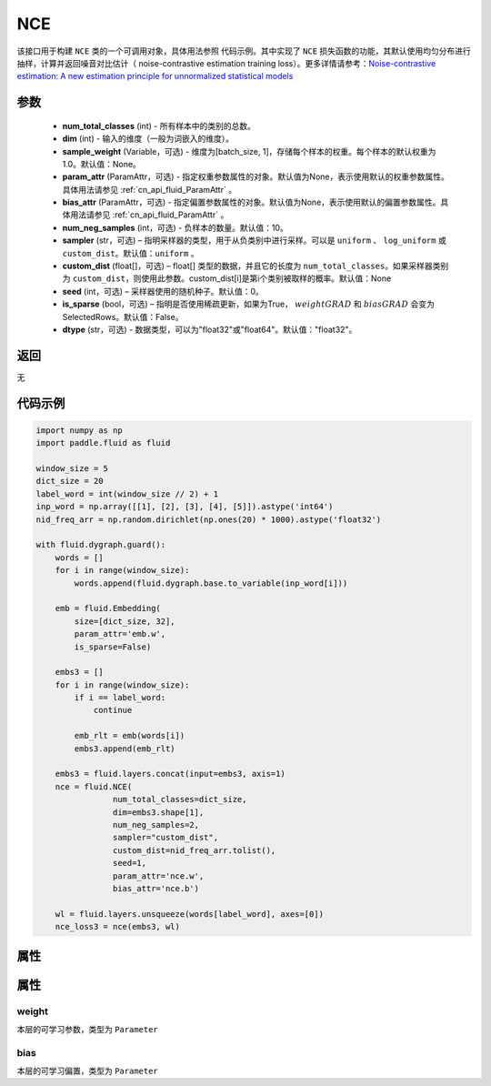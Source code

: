 .. _cn_api_fluid_dygraph_NCE:

NCE
-------------------------------

.. py:class:: paddle.fluid.dygraph.NCE(num_total_classes, dim, param_attr=None, bias_attr=None, num_neg_samples=None, sampler='uniform', custom_dist=None, seed=0, is_sparse=False, dtype="float32")




该接口用于构建 ``NCE`` 类的一个可调用对象，具体用法参照 ``代码示例``。其中实现了 ``NCE`` 损失函数的功能，其默认使用均匀分布进行抽样，计算并返回噪音对比估计（ noise-contrastive estimation training loss）。更多详情请参考：`Noise-contrastive estimation: A new estimation principle for unnormalized statistical models <http://www.jmlr.org/proceedings/papers/v9/gutmann10a/gutmann10a.pdf>`_ 

参数
::::::::::::

    - **num_total_classes** (int) - 所有样本中的类别的总数。
    - **dim** (int) - 输入的维度（一般为词嵌入的维度）。
    - **sample_weight** (Variable，可选) - 维度为\[batch_size, 1\]，存储每个样本的权重。每个样本的默认权重为1.0。默认值：None。
    - **param_attr** (ParamAttr，可选) - 指定权重参数属性的对象。默认值为None，表示使用默认的权重参数属性。具体用法请参见 :ref:`cn_api_fluid_ParamAttr` 。
    - **bias_attr** (ParamAttr，可选) - 指定偏置参数属性的对象。默认值为None，表示使用默认的偏置参数属性。具体用法请参见 :ref:`cn_api_fluid_ParamAttr` 。
    - **num_neg_samples** (int，可选) - 负样本的数量。默认值：10。
    - **sampler** (str，可选) – 指明采样器的类型，用于从负类别中进行采样。可以是 ``uniform`` 、 ``log_uniform`` 或 ``custom_dist``。默认值：``uniform`` 。
    - **custom_dist** (float[]，可选) – float[] 类型的数据，并且它的长度为 ``num_total_classes``。如果采样器类别为 ``custom_dist``，则使用此参数。custom_dist\[i\]是第i个类别被取样的概率。默认值：None
    - **seed** (int，可选) – 采样器使用的随机种子。默认值：0。
    - **is_sparse** (bool，可选) – 指明是否使用稀疏更新，如果为True， :math:`weight@GRAD` 和 :math:`bias@GRAD` 会变为 SelectedRows。默认值：False。
    - **dtype** (str，可选) - 数据类型，可以为"float32"或"float64"。默认值："float32"。

返回
::::::::::::
无

代码示例
::::::::::::

..  code-block:: python


    import numpy as np
    import paddle.fluid as fluid

    window_size = 5
    dict_size = 20
    label_word = int(window_size // 2) + 1
    inp_word = np.array([[1], [2], [3], [4], [5]]).astype('int64')
    nid_freq_arr = np.random.dirichlet(np.ones(20) * 1000).astype('float32')

    with fluid.dygraph.guard():
        words = []
        for i in range(window_size):
            words.append(fluid.dygraph.base.to_variable(inp_word[i]))

        emb = fluid.Embedding(
            size=[dict_size, 32],
            param_attr='emb.w',
            is_sparse=False)

        embs3 = []
        for i in range(window_size):
            if i == label_word:
                continue

            emb_rlt = emb(words[i])
            embs3.append(emb_rlt)

        embs3 = fluid.layers.concat(input=embs3, axis=1)
        nce = fluid.NCE(
                    num_total_classes=dict_size,
                    dim=embs3.shape[1],
                    num_neg_samples=2,
                    sampler="custom_dist",
                    custom_dist=nid_freq_arr.tolist(),
                    seed=1,
                    param_attr='nce.w',
                    bias_attr='nce.b')

        wl = fluid.layers.unsqueeze(words[label_word], axes=[0])
        nce_loss3 = nce(embs3, wl)

属性
::::::::::::
属性
::::::::::::
weight
'''''''''

本层的可学习参数，类型为 ``Parameter``

bias
'''''''''

本层的可学习偏置，类型为 ``Parameter``
